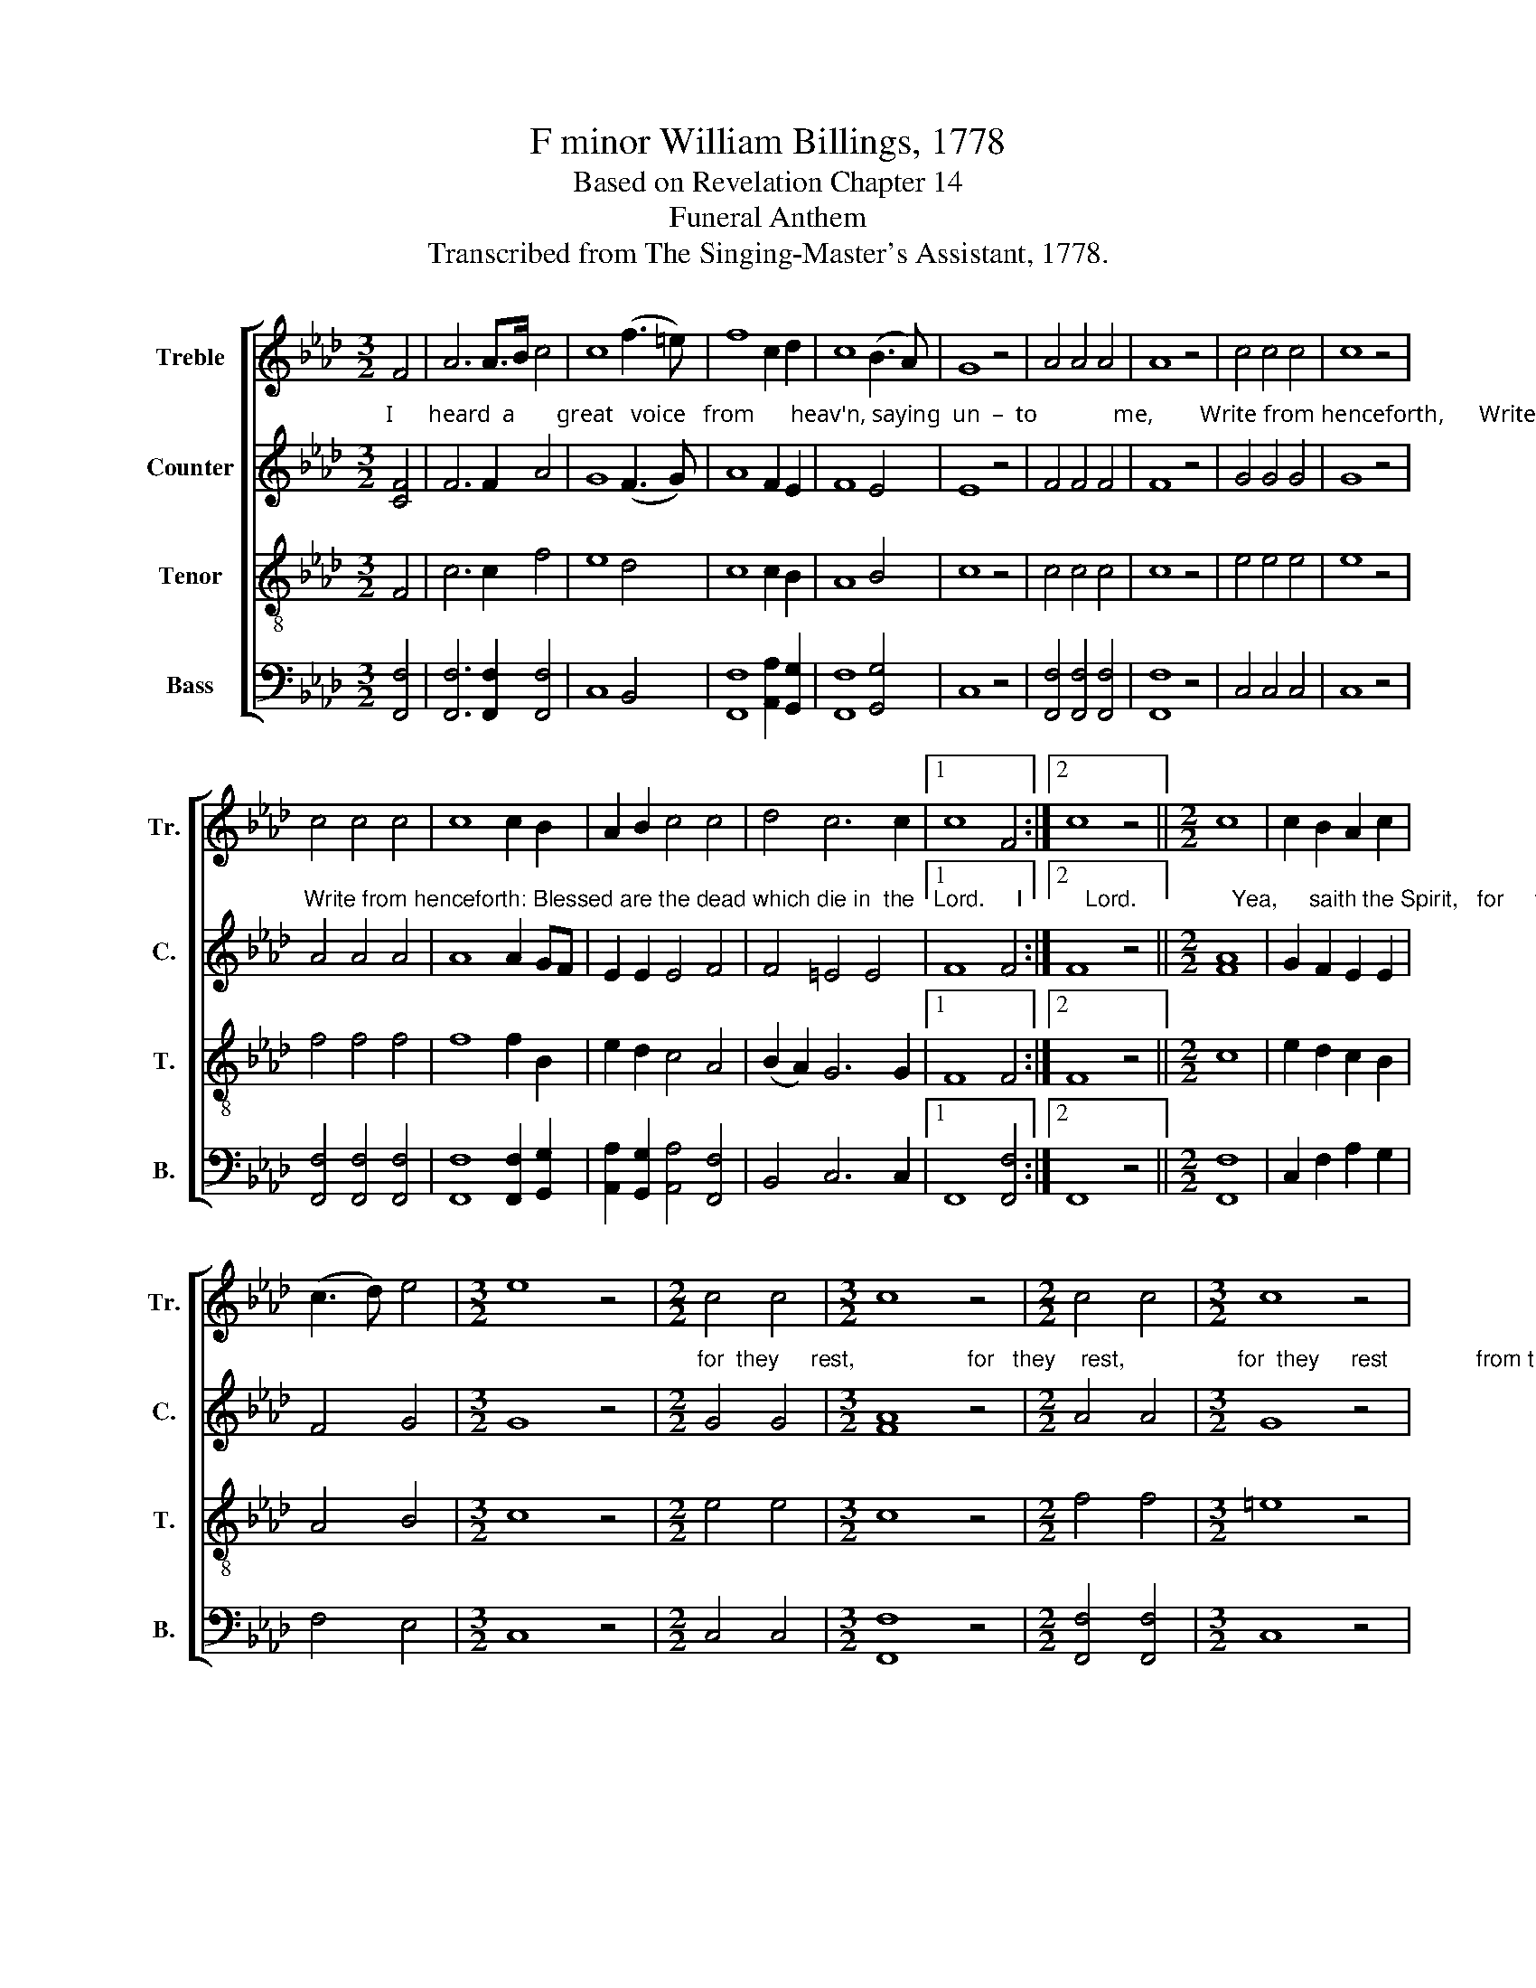X:1
T: F minor William Billings, 1778
T:Based on Revelation Chapter 14       
T:Funeral Anthem
T:Transcribed from The Singing-Master's Assistant, 1778.
%%score [ 1 2 3 4 ]
L:1/8
M:3/2
K:Ab
V:1 treble nm="Treble" snm="Tr."
V:2 treble nm="Counter" snm="C."
V:3 treble-8 nm="Tenor" snm="T."
V:4 bass nm="Bass" snm="B."
V:1
 F4 | A6 A>B c4 | c8 (f3 =e) | f8 c2 d2 | c8 (B3 A) | G8 z4 | A4 A4 A4 | A8 z4 | c4 c4 c4 | c8 z4 | %10
 c4 c4 c4 | c8 c2 B2 | A2 B2 c4 c4 | d4 c6 c2 |1 c8 F4 :|2 c8 z4 ||[M:2/2] c8 | c2 B2 A2 c2 | %18
 (c3 d) e4 |[M:3/2] e8 z4 |[M:2/2] c4 c4 |[M:3/2] c8 z4 |[M:2/2] c4 c4 |[M:3/2] c8 z4 | %24
[M:2/2] c4 c4 |[M:3/2] c8 z4 |[M:2/2] c2 c2 c2 c2 | d2 cd e2 e2 |[M:3/2] f2 f2 e2 c2 c2 f2 | %29
 e8 f2 f2 | c2 c2 cd e2 f2 f2 | c2 c2 cd e2 f2 =e2 | f8 z4 |[M:2/2] e4 e4 | c4 c4 | c8 |] %36
V:2
"^I      heard  a       great   voice   from      heav'n, saying  un  –  to             me,        Write from henceforth,      Write from henceforth," [CF]4 | %1
 F6 F2 A4 | G8 (F3 G) | A8 F2 E2 | F8 E4 | E8 z4 | F4 F4 F4 | F8 z4 | G4 G4 G4 | G8 z4 | %10
"^Write from henceforth: Blessed are the dead which die in  the   Lord.     I          Lord.               Yea,     saith the Spirit,   for     they         rest," A4 A4 A4 | %11
 A8 A2 GF | E2 E2 E4 F4 | F4 =E4 E4 |1 F8 F4 :|2 F8 z4 ||[M:2/2] [FA]8 | G2 F2 E2 E2 | F4 G4 | %19
[M:3/2] G8 z4 | %20
[M:2/2]"^for  they     rest,                  for   they    rest,                  for  they     rest              from their labors, from their labors, from their labors and their" G4 G4 | %21
[M:3/2] [FA]8 z4 |[M:2/2] A4 A4 |[M:3/2] G8 z4 |[M:2/2] G4 G4 |[M:3/2] A8 z4 |[M:2/2] A2 A2 G2 G2 | %27
 F2 F2 G2 G2 |[M:3/2] A2 F2 G2 CD E2 F2 | %29
"^works, which do   follow,   follow,     fol  –  low,     which  do  follow,  follow    them,               Which do follow     them." G8 AG FG | %30
 A2 A2 G2 G2 A2 A>G | F2 C2 F2 G2 FA G2 | A8 z4 |[M:2/2] A4 G4 | F4 =E4 | F8 |] %36
V:3
 F4 | c6 c2 f4 | e8 d4 | c8 c2 B2 | A8 B4 | c8 z4 | c4 c4 c4 | c8 z4 | e4 e4 e4 | e8 z4 | %10
 f4 f4 f4 | f8 f2 B2 | e2 d2 c4 A4 | (B2 A2) G6 G2 |1 F8 F4 :|2 F8 z4 ||[M:2/2] c8 | e2 d2 c2 B2 | %18
 A4 B4 |[M:3/2] c8 z4 |[M:2/2] e4 e4 |[M:3/2] c8 z4 |[M:2/2] f4 f4 |[M:3/2] =e8 z4 | %24
[M:2/2] =e4 e4 |[M:3/2] f8 z4 |[M:2/2] f2 f2 e2 c2 | Bd cB c2 c2 |[M:3/2] d2 c2 B2 A2 G2 F2 | %29
 c8 c2 c2 | f2 f2 ed cB c2 c2 | F2 G2 A2 G2 A2 B2 | c8 z4 |[M:2/2] c4 B4 | A4 G4 | F8 |] %36
V:4
 [F,,F,]4 | [F,,F,]6 [F,,F,]2 [F,,F,]4 | C,8 B,,4 | [F,,F,]8 [A,,A,]2 [G,,G,]2 | %4
 [F,,F,]8 [G,,G,]4 | C,8 z4 | [F,,F,]4 [F,,F,]4 [F,,F,]4 | [F,,F,]8 z4 | C,4 C,4 C,4 | C,8 z4 | %10
 [F,,F,]4 [F,,F,]4 [F,,F,]4 | [F,,F,]8 [F,,F,]2 [G,,G,]2 | [A,,A,]2 [G,,G,]2 [A,,A,]4 [F,,F,]4 | %13
 B,,4 C,6 C,2 |1 F,,8 [F,,F,]4 :|2 F,,8 z4 ||[M:2/2] [F,,F,]8 | C,2 F,2 A,2 G,2 | F,4 E,4 | %19
[M:3/2] C,8 z4 |[M:2/2] C,4 C,4 |[M:3/2] [F,,F,]8 z4 |[M:2/2] [F,,F,]4 [F,,F,]4 |[M:3/2] C,8 z4 | %24
[M:2/2] C,4 C,4 |[M:3/2] [F,,F,]8 z4 |[M:2/2] [F,,F,]2 [F,,F,]2 C,2 C,2 | F,2 F,2 E,2 C,2 | %28
[M:3/2] F,2 A,2 G,2 F,2 E,2 D,2 | C,8 [F,,F,]2 [F,,F,]2 | %30
 [F,,F,]2 [F,,F,]2 C,2 C,2 [F,,F,]2 [F,,F,]2 | F,2 =E,2 F,2 C,2 [F,,F,]2 [G,,G,]2 | [F,,F,]8 z4 | %33
[M:2/2] [A,,A,]4 E,4 | F,4 C,4 | F,,8 |] %36

